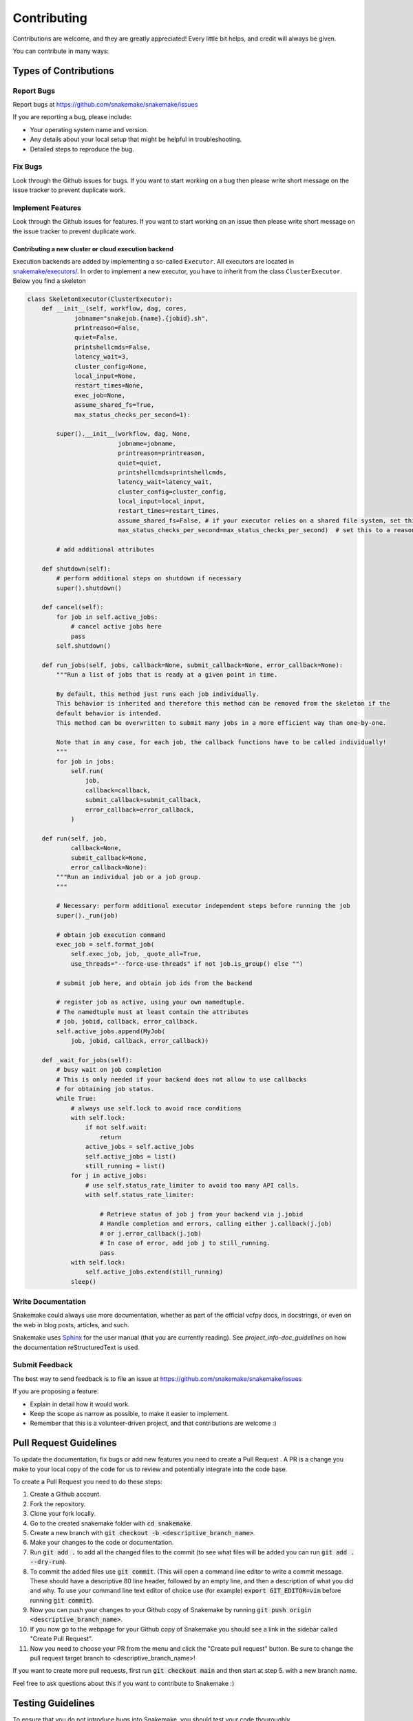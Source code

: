.. _project_info-contributing:

============
Contributing
============

Contributions are welcome, and they are greatly appreciated!
Every little bit helps, and credit will always be given.

You can contribute in many ways:


----------------------
Types of Contributions
----------------------


Report Bugs
===========

Report bugs at https://github.com/snakemake/snakemake/issues

If you are reporting a bug, please include:

* Your operating system name and version.
* Any details about your local setup that might be helpful in troubleshooting.
* Detailed steps to reproduce the bug.


Fix Bugs
========

Look through the Github issues for bugs.
If you want to start working on a bug then please write short message on the issue tracker to prevent duplicate work.


Implement Features
==================

Look through the Github issues for features.
If you want to start working on an issue then please write short message on the issue tracker to prevent duplicate work.

Contributing a new cluster or cloud execution backend
~~~~~~~~~~~~~~~~~~~~~~~~~~~~~~~~~~~~~~~~~~~~~~~~~~~~~

Execution backends are added by implementing a so-called ``Executor``.
All executors are located in `snakemake/executors/ <https://github.com/snakemake/snakemake/tree/main/snakemake/executors>`_.
In order to implement a new executor, you have to inherit from the class ``ClusterExecutor``.
Below you find a skeleton

.. code-block:: python

    class SkeletonExecutor(ClusterExecutor):
        def __init__(self, workflow, dag, cores,
                 jobname="snakejob.{name}.{jobid}.sh",
                 printreason=False,
                 quiet=False,
                 printshellcmds=False,
                 latency_wait=3,
                 cluster_config=None,
                 local_input=None,
                 restart_times=None,
                 exec_job=None,
                 assume_shared_fs=True,
                 max_status_checks_per_second=1):

            super().__init__(workflow, dag, None,
                             jobname=jobname,
                             printreason=printreason,
                             quiet=quiet,
                             printshellcmds=printshellcmds,
                             latency_wait=latency_wait,
                             cluster_config=cluster_config,
                             local_input=local_input,
                             restart_times=restart_times,
                             assume_shared_fs=False, # if your executor relies on a shared file system, set this to True
                             max_status_checks_per_second=max_status_checks_per_second)  # set this to a reasonable default

            # add additional attributes

        def shutdown(self):
            # perform additional steps on shutdown if necessary
            super().shutdown()

        def cancel(self):
            for job in self.active_jobs:
                # cancel active jobs here
                pass
            self.shutdown()
        
        def run_jobs(self, jobs, callback=None, submit_callback=None, error_callback=None):
            """Run a list of jobs that is ready at a given point in time.

            By default, this method just runs each job individually.
            This behavior is inherited and therefore this method can be removed from the skeleton if the
            default behavior is intended.
            This method can be overwritten to submit many jobs in a more efficient way than one-by-one.

            Note that in any case, for each job, the callback functions have to be called individually!
            """
            for job in jobs:
                self.run(
                    job,
                    callback=callback,
                    submit_callback=submit_callback,
                    error_callback=error_callback,
                )

        def run(self, job,
                callback=None,
                submit_callback=None,
                error_callback=None):
            """Run an individual job or a job group.
            """

            # Necessary: perform additional executor independent steps before running the job
            super()._run(job)

            # obtain job execution command
            exec_job = self.format_job(
                self.exec_job, job, _quote_all=True,
                use_threads="--force-use-threads" if not job.is_group() else "")

            # submit job here, and obtain job ids from the backend

            # register job as active, using your own namedtuple.
            # The namedtuple must at least contain the attributes
            # job, jobid, callback, error_callback.
            self.active_jobs.append(MyJob(
                job, jobid, callback, error_callback))

        def _wait_for_jobs(self):
            # busy wait on job completion
            # This is only needed if your backend does not allow to use callbacks
            # for obtaining job status.
            while True:
                # always use self.lock to avoid race conditions
                with self.lock:
                    if not self.wait:
                        return
                    active_jobs = self.active_jobs
                    self.active_jobs = list()
                    still_running = list()
                for j in active_jobs:
                    # use self.status_rate_limiter to avoid too many API calls.
                    with self.status_rate_limiter:

                        # Retrieve status of job j from your backend via j.jobid
                        # Handle completion and errors, calling either j.callback(j.job)
                        # or j.error_callback(j.job)
                        # In case of error, add job j to still_running.
                        pass
                with self.lock:
                    self.active_jobs.extend(still_running)
                sleep()


Write Documentation
===================

Snakemake could always use more documentation, whether as part of the official vcfpy docs, in docstrings, or even on the web in blog posts, articles, and such.

Snakemake uses `Sphinx <https://sphinx-doc.org>`_ for the user manual (that you are currently reading).
See `project_info-doc_guidelines` on how the documentation reStructuredText is used.


Submit Feedback
===============

The best way to send feedback is to file an issue at https://github.com/snakemake/snakemake/issues

If you are proposing a feature:

* Explain in detail how it would work.
* Keep the scope as narrow as possible, to make it easier to implement.
* Remember that this is a volunteer-driven project, and that contributions are welcome :)

-----------------------
Pull Request Guidelines
-----------------------

To update the documentation, fix bugs or add new features you need to create a Pull Request
. A PR is a change you make to your local copy of the code for us to review and potentially integrate into the code base.

To create a Pull Request you need to do these steps:

1. Create a Github account.
2. Fork the repository.
3. Clone your fork locally.
4. Go to the created snakemake folder with :code:`cd snakemake`.
5. Create a new branch with :code:`git checkout -b <descriptive_branch_name>`.
6. Make your changes to the code or documentation.
7. Run :code:`git add .` to add all the changed files to the commit (to see what files will be added you can run :code:`git add . --dry-run`).
8. To commit the added files use :code:`git commit`. (This will open a command line editor to write a commit message. These should have a descriptive 80 line header, followed by an empty line, and then a description of what you did and why. To use your command line text editor of choice use (for example) :code:`export GIT_EDITOR=vim` before running :code:`git commit`).
9. Now you can push your changes to your Github copy of Snakemake by running :code:`git push origin <descriptive_branch_name>`.
10. If you now go to the webpage for your Github copy of Snakemake you should see a link in the sidebar called "Create Pull Request".
11. Now you need to choose your PR from the menu and click the "Create pull request" button. Be sure to change the pull request target branch to <descriptive_branch_name>!

If you want to create more pull requests, first run :code:`git checkout main` and then start at step 5. with a new branch name.

Feel free to ask questions about this if you want to contribute to Snakemake :)

------------------
Testing Guidelines
------------------

To ensure that you do not introduce bugs into Snakemake, you should test your code thouroughly.

To have integration tests run automatically when commiting code changes to Github, you need to sign up on wercker.com and register a user.

The easiest way to run your development version of Snakemake is perhaps to go to the folder containing your local copy of Snakemake and call:

.. code-block:: console

    $ conda env create -f test-environment.yml -n snakemake-testing
    $ conda activate snakemake-testing
    $ pip install -e .

This will make your development version of Snakemake the one called when running snakemake. You do not need to run this command after each time you make code changes.

From the base snakemake folder you call :code:`nosetests` to run all the tests, or choose one specific test. For this to work, Nose (the testing framework we use) can be installed to the conda environment using pip:

.. code-block:: console

   $ pip install nose
   $ nosetests
   $ nosetests tests.tests:test_log_input

If you introduce a new feature you should add a new test to the tests directory. See the folder for examples.

.. project_info-doc_guidelines:

------------------------
Documentation Guidelines
------------------------

For the documentation, please adhere to the following guidelines:

- Put each sentence on its own line, this makes tracking changes through Git SCM easier.
- Provide hyperlink targets, at least for the first two section levels.
  For this, use the format ``<document_part>-<section_name>``, e.g., ``project_info-doc_guidelines``.
- Use the section structure from below.

::

    .. document_part-heading_1:

    =========
    Heading 1
    =========


    .. document_part-heading_2:

    ---------
    Heading 2
    ---------


    .. document_part-heading_3:

    Heading 3
    =========


    .. document_part-heading_4:

    Heading 4
    ---------


    .. document_part-heading_5:

    Heading 5
    ~~~~~~~~~


    .. document_part-heading_6:

    Heading 6
    :::::::::

.. _doc_setup:

-------------------
Documentation Setup
-------------------

For building the documentation, you have to install the Sphinx.
If you have already installed Conda, all you need to do is to create a
Snakemake development environment via

.. code-block:: console

    $ git clone git@github.com:snakemake/snakemake.git
    $ cd snakemake
    $ conda env create -f doc-environment.yml -n snakemake

Then, the docs can be built with

.. code-block:: console

    $ conda activate snakemake
    $ cd docs
    $ make html
    $ make clean && make html  # force rebuild

Alternatively, you can use virtualenv.
The following assumes you have a working Python 3 setup.

.. code-block:: console

    $ git clone git@github.org:snakemake/snakemake.git
    $ cd snakemake/docs
    $ virtualenv -p python3 .venv
    $ source .venv/bin/activate
    $ pip install --upgrade -r requirements.txt

Afterwards, the docs can be built with

.. code-block:: console

    $ source .venv/bin/activate
    $ make html  # rebuild for changed files only
    $ make clean && make html  # force rebuild
